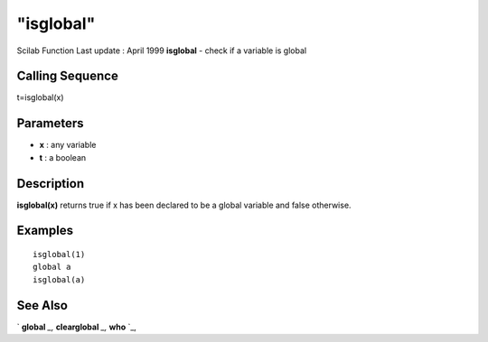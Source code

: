 ====
"isglobal"
====

Scilab Function Last update : April 1999
**isglobal** - check if a variable is global



Calling Sequence
~~~~~~~~~~~~~~~~

t=isglobal(x)




Parameters
~~~~~~~~~~


+ **x** : any variable
+ **t** : a boolean




Description
~~~~~~~~~~~

**isglobal(x)** returns true if x has been declared to be a global
variable and false otherwise.



Examples
~~~~~~~~


::

    
    
    isglobal(1)
    global a
    isglobal(a)
     
      




See Also
~~~~~~~~

` **global** `_,` **clearglobal** `_,` **who** `_,

.. _
      : ://./programming/clearglobal.htm
.. _
      : ://./programming/global.htm
.. _
      : ://./programming/who.htm


